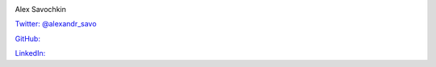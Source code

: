 .. title: About
.. slug: about
.. date: 2023-12-05 18:35:21 UTC-08:00
.. tags: 
.. category: 
.. link: 
.. description: 
.. type: text

.. image :: /images/self-portrait.jpg
   :height: 1080
   :width: 1440
   :scale: 50

Alex Savochkin

`Twitter: @alexandr_savo <https://twitter.com/@alexandr_savo>`_

`GitHub: <https://github.com/AlexanderSavochkin>`_

`LinkedIn: <https://www.linkedin.com/in/aleksandr-savochkin-41b39454/>`_


